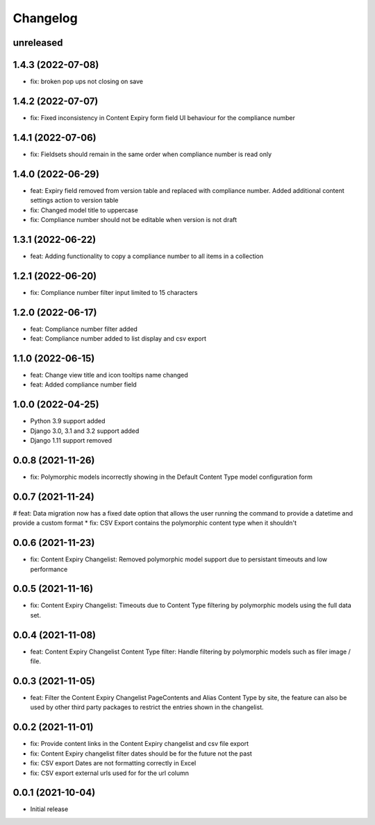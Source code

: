 =========
Changelog
=========

unreleased
==========

1.4.3 (2022-07-08)
==================
* fix: broken pop ups not closing on save

1.4.2 (2022-07-07)
==================
* fix: Fixed inconsistency in Content Expiry form field UI behaviour for the compliance number

1.4.1 (2022-07-06)
==================
* fix: Fieldsets should remain in the same order when compliance number is read only

1.4.0 (2022-06-29)
==================
* feat: Expiry field removed from version table and replaced with compliance number. Added additional content settings action to version table
* fix: Changed model title to uppercase
* fix: Compliance number should not be editable when version is not draft

1.3.1 (2022-06-22)
==================
* feat: Adding functionality to copy a compliance number to all items in a collection

1.2.1 (2022-06-20)
==================
* fix: Compliance number filter input limited to 15 characters

1.2.0 (2022-06-17)
==================
* feat: Compliance number filter added
* feat: Compliance number added to list display and csv export

1.1.0 (2022-06-15)
==================
* feat: Change view title and icon tooltips name changed
* feat: Added compliance number field

1.0.0 (2022-04-25)
==================
* Python 3.9 support added
* Django 3.0, 3.1 and 3.2 support added
* Django 1.11 support removed

0.0.8 (2021-11-26)
==================
* fix: Polymorphic models incorrectly showing in the Default Content Type model configuration form

0.0.7 (2021-11-24)
==================
# feat: Data migration now has a fixed date option that allows the user running the command to provide a datetime and provide a custom format
* fix: CSV Export contains the polymorphic content type when it shouldn't

0.0.6 (2021-11-23)
==================
* fix: Content Expiry Changelist: Removed polymorphic model support due to persistant timeouts and low performance

0.0.5 (2021-11-16)
==================
* fix: Content Expiry Changelist: Timeouts due to Content Type filtering by polymorphic models using the full data set.

0.0.4 (2021-11-08)
==================
* feat: Content Expiry Changelist Content Type filter: Handle filtering by polymorphic models such as filer image / file.

0.0.3 (2021-11-05)
==================
* feat: Filter the Content Expiry Changelist PageContents and Alias Content Type by site, the feature can also be used by other third party packages to restrict the entries shown in the changelist.

0.0.2 (2021-11-01)
==================
* fix: Provide content links in the Content Expiry changelist and csv file export
* fix: Content Expiry changelist filter dates should be for the future not the past
* fix: CSV export Dates are not formatting correctly in Excel
* fix: CSV export external urls used for for the url column

0.0.1 (2021-10-04)
==================
* Initial release
